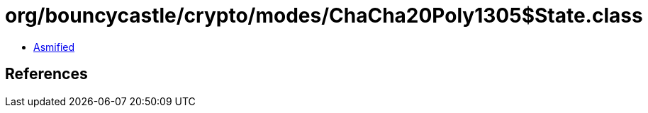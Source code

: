 = org/bouncycastle/crypto/modes/ChaCha20Poly1305$State.class

 - link:ChaCha20Poly1305$State-asmified.java[Asmified]

== References

